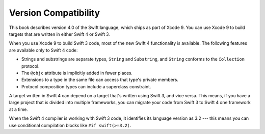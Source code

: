 Version Compatibility
=====================

This book describes version 4.0 of the Swift language,
which ships as part of Xcode 9.
You can use Xcode 9 to build targets
that are written in either Swift 4 or Swift 3.

.. assertion:: swift-version

   >> #if swift(>=4.0.1)
   >>     print("Too new")
   >> #elseif swift(>=4.0)
   >>     print("Just right")
   >> #else
   >>     print("Too old")
   >> #endif
   << Just right

When you use Xcode 9 to build Swift 3 code,
most of the new Swift 4 functionality is available.
The following features are available only to Swift 4 code:

- Strings and substrings are separate types,
  ``String`` and ``Substring``,
  and ``String`` conforms to the ``Collection`` protocol.
- The ``@objc`` attribute is implicitly added in fewer places.
- Extensions to a type in the same file
  can access that type's private members.
- Protocol composition types can include a superclass constraint.

A target written in Swift 4 can depend on
a target that's written using Swift 3,
and vice versa.
This means, if you have a large project
that is divided into multiple frameworks,
you can migrate your code from Swift 3 to Swift 4
one framework at a time.

When the Swift 4 compiler is working with Swift 3 code,
it identifies its language version as 3.2 ---
this means you can use conditional compilation blocks
like ``#if swift(>=3.2)``.

.. The incantation to determine which Swift you're on:

   #if swift(>=4)
       print("Swift 4 compiler reading Swift 4 code")
   #elseif swift(>=3.2)
       print("Swift 4 compiler reading Swift 3 code")
   #elseif swift(>=3.1)
       print("Swift 3.1 compiler")
   #else
       print("An older compiler")
   #endif

